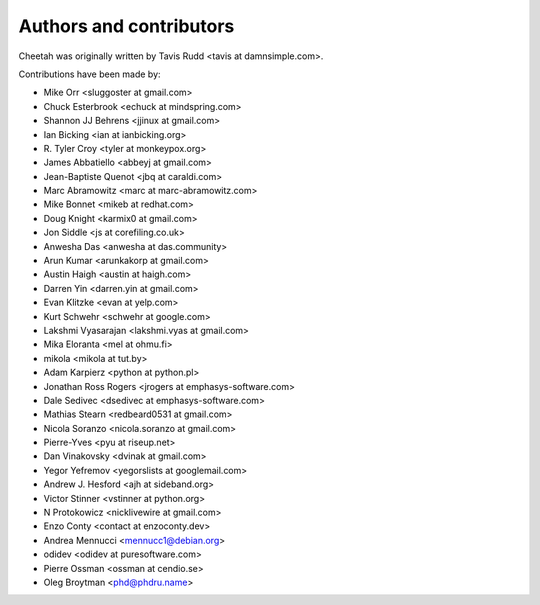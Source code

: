 Authors and contributors
========================

Cheetah was originally written by Tavis Rudd <tavis at damnsimple.com>.

Contributions have been made by:

* Mike Orr <sluggoster at gmail.com>
* Chuck Esterbrook <echuck at mindspring.com>
* Shannon JJ Behrens <jjinux at gmail.com>
* Ian Bicking <ian at ianbicking.org>
* \R. Tyler Croy <tyler at monkeypox.org>
* James Abbatiello <abbeyj at gmail.com>
* Jean-Baptiste Quenot <jbq at caraldi.com>
* Marc Abramowitz <marc at marc-abramowitz.com>
* Mike Bonnet <mikeb at redhat.com>
* Doug Knight <karmix0 at gmail.com>
* Jon Siddle <js at corefiling.co.uk>
* Anwesha Das <anwesha at das.community>
* Arun Kumar <arunkakorp at gmail.com>
* Austin Haigh <austin at haigh.com>
* Darren Yin <darren.yin at gmail.com>
* Evan Klitzke <evan at yelp.com>
* Kurt Schwehr <schwehr at google.com>
* Lakshmi Vyasarajan <lakshmi.vyas at gmail.com>
* Mika Eloranta <mel at ohmu.fi>
* mikola <mikola at tut.by>
* Adam Karpierz <python at python.pl>
* Jonathan Ross Rogers <jrogers at emphasys-software.com>
* Dale Sedivec <dsedivec at emphasys-software.com>
* Mathias Stearn <redbeard0531 at gmail.com>
* Nicola Soranzo <nicola.soranzo at gmail.com>
* Pierre-Yves <pyu at riseup.net>
* Dan Vinakovsky <dvinak at gmail.com>
* Yegor Yefremov <yegorslists at googlemail.com>
* Andrew J. Hesford <ajh at sideband.org>
* Victor Stinner <vstinner at python.org>
* N Protokowicz <nicklivewire at gmail.com>
* Enzo Conty <contact at enzoconty.dev>
* Andrea Mennucci <mennucc1@debian.org>
* odidev <odidev at puresoftware.com>
* Pierre Ossman <ossman at cendio.se>
* Oleg Broytman <phd@phdru.name>

